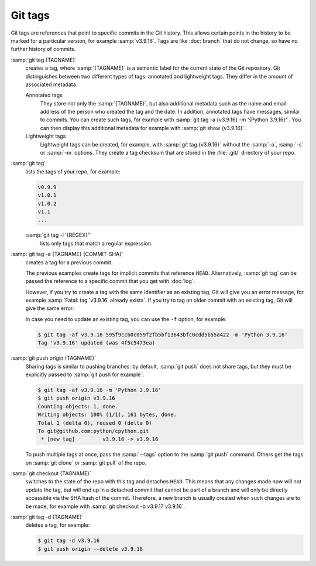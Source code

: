 .. SPDX-FileCopyrightText: 2020 Veit Schiele
..
.. SPDX-License-Identifier: BSD-3-Clause

Git tags
========

Git tags are references that point to specific commits in the Git history. This
allows certain points in the history to be marked for a particular version, for
example :samp:`v3.9.16`. Tags are like :doc:`branch` that do not change, so have
no further history of commits.

:samp:`git tag {TAGNAME}`
    creates a tag, where :samp:`{TAGNAME}` is a semantic label for the current
    state of the Git repository. Git distinguishes between two different types
    of tags: annotated and lightweight tags. They differ in the amount of
    associated metadata.

    Annotated tags
        They store not only the :samp:`{TAGNAME}`, but also additional metadata
        such as the name and email address of the person who created the tag and
        the date. In addition, annotated tags have messages, similar to commits.
        You can create such tags, for example with :samp:`git tag -a {v3.9.16}
        -m '{Python 3.9.16}'`. You can then display this additional metadata for
        example with :samp:`git show {v3.9.16}`.
    Lightweight tags
        Lightweight tags can be created, for example, with :samp:`git tag
        {v3.9.16}` without the :samp:`-a`, :samp:`-s` or :samp:`-m` options.
        They create a tag checksum that are stored in the :file:`.git/`
        directory of your repo.

:samp:`git tag`
    lists the tags of your repo, for example:

    .. code-block:: console

        v0.9.9
        v1.0.1
        v1.0.2
        v1.1
        ...

    :samp:`git tag -l '{REGEX}'`
        lists only tags that match a regular expression.

:samp:`git tag -a {TAGNAME} {COMMIT-SHA}`
    creates a tag for a previous commit.

    The previous examples create tags for implicit commits that reference
    ``HEAD``. Alternatively, :samp:`git tag` can be passed the reference to a
    specific commit that you get with :doc:`log`.

    However, if you try to create a tag with the same identifier as an existing
    tag, Git will give you an error message, for example :samp:`Fatal: tag
    'v3.9.16' already exists`. If you try to tag an older commit with an
    existing tag, Git will give the same error.

    In case you need to update an existing tag, you can use the ``-f`` option,
    for example:

    .. code-block:: console

        $ git tag -af v3.9.16 595f9ccb0c059f2fb5bf13643bfc0cdd5b55a422 -m 'Python 3.9.16'
        Tag 'v3.9.16' updated (was 4f5c5473ea)

:samp:`git push origin {TAGNAME}`
    Sharing tags is similar to pushing branches: by default, :samp:`git push`
    does not share tags, but they must be explicitly passed to :samp:`git push
    for example`:

    .. code-block:: console

        $ git tag -af v3.9.16 -m 'Python 3.9.16'
        $ git push origin v3.9.16
        Counting objects: 1, done.
        Writing objects: 100% (1/1), 161 bytes, done.
        Total 1 (delta 0), reused 0 (delta 0)
        To git@github.com:python/cpython.git
         * [new tag]         v3.9.16 -> v3.9.16

    To push multiple tags at once, pass the :samp:`--tags` option to the
    :samp:`git push` command. Others get the tags on :samp:`git clone` or
    :samp:`git pull` of the repo.

:samp:`git checkout {TAGNAME}`
    switches to the state of the repo with this tag and detaches ``HEAD``. This
    means that any changes made now will not update the tag, but will end up in
    a detached commit that cannot be part of a branch and will only be directly
    accessible via the SHA hash of the commit. Therefore, a new branch is
    usually created when such changes are to be made, for example with
    :samp:`git checkout -b v3.9.17 v3.9.16`.

:samp:`git tag -d {TAGNAME}`
    deletes a tag, for example:

    .. code-block:: console

        $ git tag -d v3.9.16
        $ git push origin --delete v3.9.16
